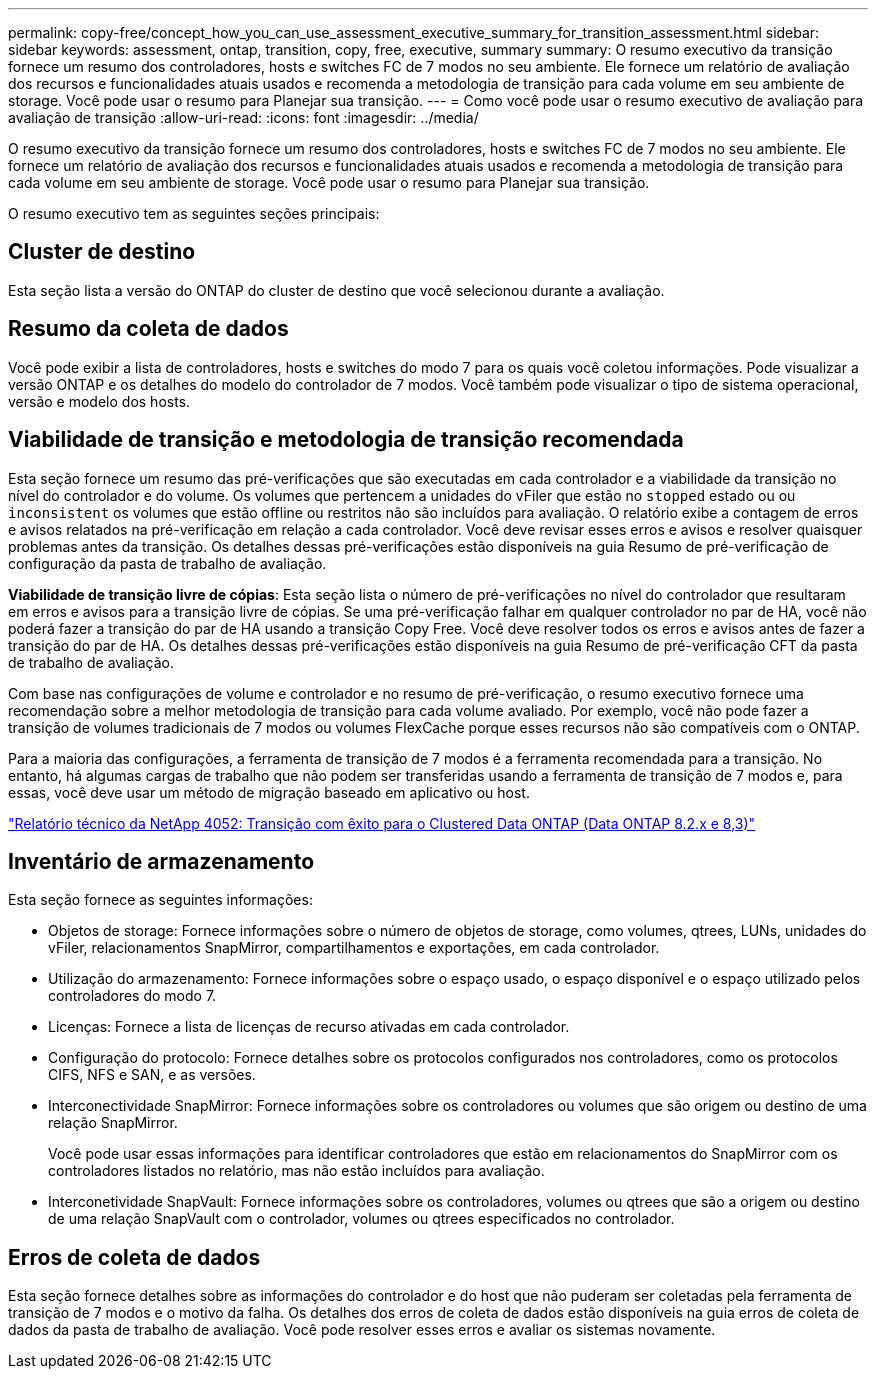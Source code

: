 ---
permalink: copy-free/concept_how_you_can_use_assessment_executive_summary_for_transition_assessment.html 
sidebar: sidebar 
keywords: assessment, ontap, transition, copy, free, executive, summary 
summary: O resumo executivo da transição fornece um resumo dos controladores, hosts e switches FC de 7 modos no seu ambiente. Ele fornece um relatório de avaliação dos recursos e funcionalidades atuais usados e recomenda a metodologia de transição para cada volume em seu ambiente de storage. Você pode usar o resumo para Planejar sua transição. 
---
= Como você pode usar o resumo executivo de avaliação para avaliação de transição
:allow-uri-read: 
:icons: font
:imagesdir: ../media/


[role="lead"]
O resumo executivo da transição fornece um resumo dos controladores, hosts e switches FC de 7 modos no seu ambiente. Ele fornece um relatório de avaliação dos recursos e funcionalidades atuais usados e recomenda a metodologia de transição para cada volume em seu ambiente de storage. Você pode usar o resumo para Planejar sua transição.

O resumo executivo tem as seguintes seções principais:



== Cluster de destino

Esta seção lista a versão do ONTAP do cluster de destino que você selecionou durante a avaliação.



== Resumo da coleta de dados

Você pode exibir a lista de controladores, hosts e switches do modo 7 para os quais você coletou informações. Pode visualizar a versão ONTAP e os detalhes do modelo do controlador de 7 modos. Você também pode visualizar o tipo de sistema operacional, versão e modelo dos hosts.



== Viabilidade de transição e metodologia de transição recomendada

Esta seção fornece um resumo das pré-verificações que são executadas em cada controlador e a viabilidade da transição no nível do controlador e do volume. Os volumes que pertencem a unidades do vFiler que estão no `stopped` estado ou ou `inconsistent` os volumes que estão offline ou restritos não são incluídos para avaliação. O relatório exibe a contagem de erros e avisos relatados na pré-verificação em relação a cada controlador. Você deve revisar esses erros e avisos e resolver quaisquer problemas antes da transição. Os detalhes dessas pré-verificações estão disponíveis na guia Resumo de pré-verificação de configuração da pasta de trabalho de avaliação.

*Viabilidade de transição livre de cópias*: Esta seção lista o número de pré-verificações no nível do controlador que resultaram em erros e avisos para a transição livre de cópias. Se uma pré-verificação falhar em qualquer controlador no par de HA, você não poderá fazer a transição do par de HA usando a transição Copy Free. Você deve resolver todos os erros e avisos antes de fazer a transição do par de HA. Os detalhes dessas pré-verificações estão disponíveis na guia Resumo de pré-verificação CFT da pasta de trabalho de avaliação.

Com base nas configurações de volume e controlador e no resumo de pré-verificação, o resumo executivo fornece uma recomendação sobre a melhor metodologia de transição para cada volume avaliado. Por exemplo, você não pode fazer a transição de volumes tradicionais de 7 modos ou volumes FlexCache porque esses recursos não são compatíveis com o ONTAP.

Para a maioria das configurações, a ferramenta de transição de 7 modos é a ferramenta recomendada para a transição. No entanto, há algumas cargas de trabalho que não podem ser transferidas usando a ferramenta de transição de 7 modos e, para essas, você deve usar um método de migração baseado em aplicativo ou host.

https://www.netapp.com/pdf.html?item=/media/19510-tr-4052.pdf["Relatório técnico da NetApp 4052: Transição com êxito para o Clustered Data ONTAP (Data ONTAP 8.2.x e 8,3)"^]



== Inventário de armazenamento

Esta seção fornece as seguintes informações:

* Objetos de storage: Fornece informações sobre o número de objetos de storage, como volumes, qtrees, LUNs, unidades do vFiler, relacionamentos SnapMirror, compartilhamentos e exportações, em cada controlador.
* Utilização do armazenamento: Fornece informações sobre o espaço usado, o espaço disponível e o espaço utilizado pelos controladores do modo 7.
* Licenças: Fornece a lista de licenças de recurso ativadas em cada controlador.
* Configuração do protocolo: Fornece detalhes sobre os protocolos configurados nos controladores, como os protocolos CIFS, NFS e SAN, e as versões.
* Interconectividade SnapMirror: Fornece informações sobre os controladores ou volumes que são origem ou destino de uma relação SnapMirror.
+
Você pode usar essas informações para identificar controladores que estão em relacionamentos do SnapMirror com os controladores listados no relatório, mas não estão incluídos para avaliação.

* Interconetividade SnapVault: Fornece informações sobre os controladores, volumes ou qtrees que são a origem ou destino de uma relação SnapVault com o controlador, volumes ou qtrees especificados no controlador.




== Erros de coleta de dados

Esta seção fornece detalhes sobre as informações do controlador e do host que não puderam ser coletadas pela ferramenta de transição de 7 modos e o motivo da falha. Os detalhes dos erros de coleta de dados estão disponíveis na guia erros de coleta de dados da pasta de trabalho de avaliação. Você pode resolver esses erros e avaliar os sistemas novamente.
